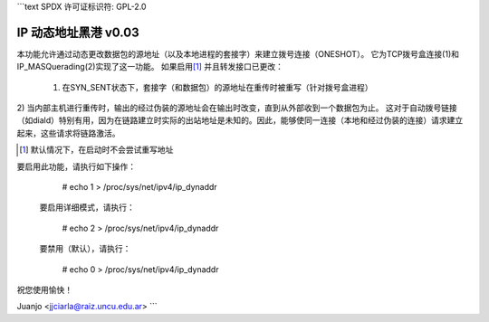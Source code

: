 ```text
SPDX 许可证标识符: GPL-2.0

==================================
IP 动态地址黑港 v0.03
==================================

本功能允许通过动态更改数据包的源地址（以及本地进程的套接字）来建立拨号连接（ONESHOT）。
它为TCP拨号盒连接(1)和IP_MASQuerading(2)实现了这一功能。
如果启用\ [#]_ 并且转发接口已更改：

  1) 在SYN_SENT状态下，套接字（和数据包）的源地址在重传时被重写（针对拨号盒进程）
2) 当内部主机进行重传时，输出的经过伪装的源地址会在输出时改变，直到从外部收到一个数据包为止。
这对于自动拨号链接（如diald）特别有用，因为在链路建立时实际的出站地址是未知的。因此，能够使同一连接（本地和经过伪装的连接）请求建立起来，这些请求将链路激活。

.. [#] 默认情况下，在启动时不会尝试重写地址
要启用此功能，请执行如下操作：

     # echo 1 > /proc/sys/net/ipv4/ip_dynaddr

  要启用详细模式，请执行：

    # echo 2 > /proc/sys/net/ipv4/ip_dynaddr

  要禁用（默认），请执行：

     # echo 0 > /proc/sys/net/ipv4/ip_dynaddr

祝您使用愉快！

Juanjo  <jjciarla@raiz.uncu.edu.ar>
```
